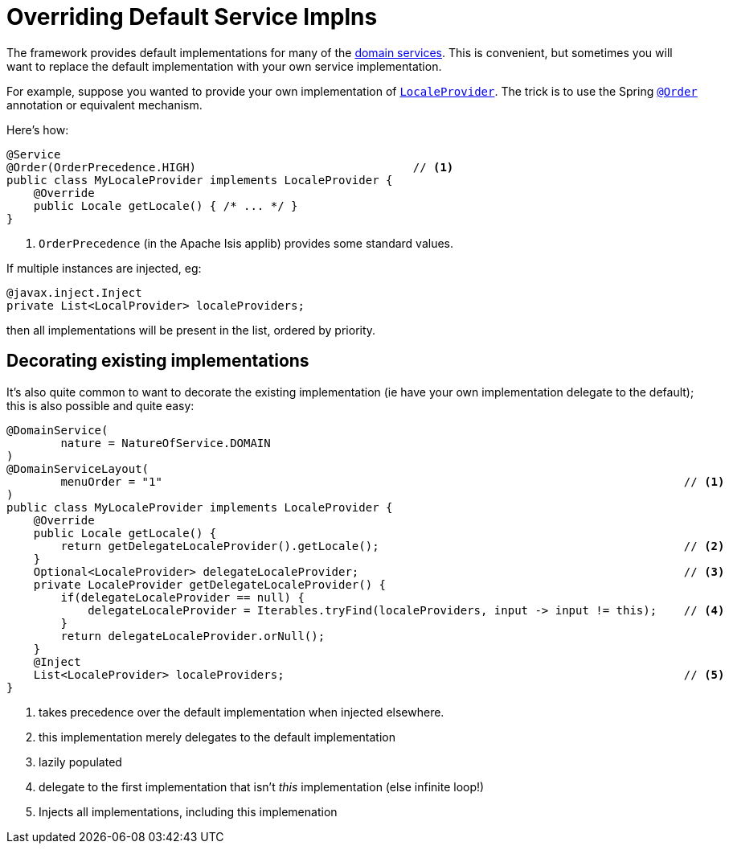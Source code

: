 [[replacing-default-service-implementations]]
= Overriding Default Service Implns
:Notice: Licensed to the Apache Software Foundation (ASF) under one or more contributor license agreements. See the NOTICE file distributed with this work for additional information regarding copyright ownership. The ASF licenses this file to you under the Apache License, Version 2.0 (the "License"); you may not use this file except in compliance with the License. You may obtain a copy of the License at. http://www.apache.org/licenses/LICENSE-2.0 . Unless required by applicable law or agreed to in writing, software distributed under the License is distributed on an "AS IS" BASIS, WITHOUT WARRANTIES OR  CONDITIONS OF ANY KIND, either express or implied. See the License for the specific language governing permissions and limitations under the License.
:page-partial:



The framework provides default implementations for many of the xref:refguide:applib-svc:about.adoc[domain services].
This is convenient, but sometimes you will want to replace the default implementation with your own service implementation.

For example, suppose you wanted to provide your own implementation of xref:refguide:applib-svc:LocaleProvider.adoc[`LocaleProvider`].
The trick is to use the Spring link:https://docs.spring.io/spring-framework/docs/current/javadoc-api/org/springframework/core/annotation/Order.html[`@Order`] annotation or equivalent mechanism.

Here's how:

[source,java]
----
@Service
@Order(OrderPrecedence.HIGH)                                // <1>
public class MyLocaleProvider implements LocaleProvider {
    @Override
    public Locale getLocale() { /* ... */ }
}
----
<1> `OrderPrecedence` (in the Apache Isis applib) provides some standard values.

If multiple instances are injected, eg:

[source,java]
----
@javax.inject.Inject
private List<LocalProvider> localeProviders;
----

then all implementations will be present in the list, ordered by priority.








== Decorating existing implementations

It's also quite common to want to decorate the existing implementation (ie have your own implementation delegate to the default); this is also possible and quite easy:

[source,java]
----
@DomainService(
        nature = NatureOfService.DOMAIN
)
@DomainServiceLayout(
        menuOrder = "1"                                                                             // <1>
)
public class MyLocaleProvider implements LocaleProvider {
    @Override
    public Locale getLocale() {
        return getDelegateLocaleProvider().getLocale();                                             // <2>
    }
    Optional<LocaleProvider> delegateLocaleProvider;                                                // <3>
    private LocaleProvider getDelegateLocaleProvider() {
        if(delegateLocaleProvider == null) {
            delegateLocaleProvider = Iterables.tryFind(localeProviders, input -> input != this);    // <4>
        }
        return delegateLocaleProvider.orNull();
    }
    @Inject
    List<LocaleProvider> localeProviders;                                                           // <5>
}
----
<1> takes precedence over the default implementation when injected elsewhere.
<2> this implementation merely delegates to the default implementation
<3> lazily populated
<4> delegate to the first implementation that isn't _this_ implementation (else infinite loop!)
<5> Injects all implementations, including this implemenation

